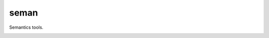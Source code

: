 =================
seman
=================

Semantics tools.

.. image:: https://badge.fury.io/py/seman.svg
    :target: https://badge.fury.io/py/seman

.. image:: https://img.shields.io/pypi/dw/seman?style=flat
    :target: https://pypistats.org/packages/seman

.. image:: https://github.com/kannkyo/seman/actions/workflows/python-ci.yml/badge.svg
    :target: https://github.com/kannkyo/seman/actions/workflows/python-ci.yml

.. image:: https://github.com/kannkyo/seman/actions/workflows/scorecards.yml/badge.svg
    :target: https://github.com/kannkyo/seman/actions/workflows/scorecards.yml
